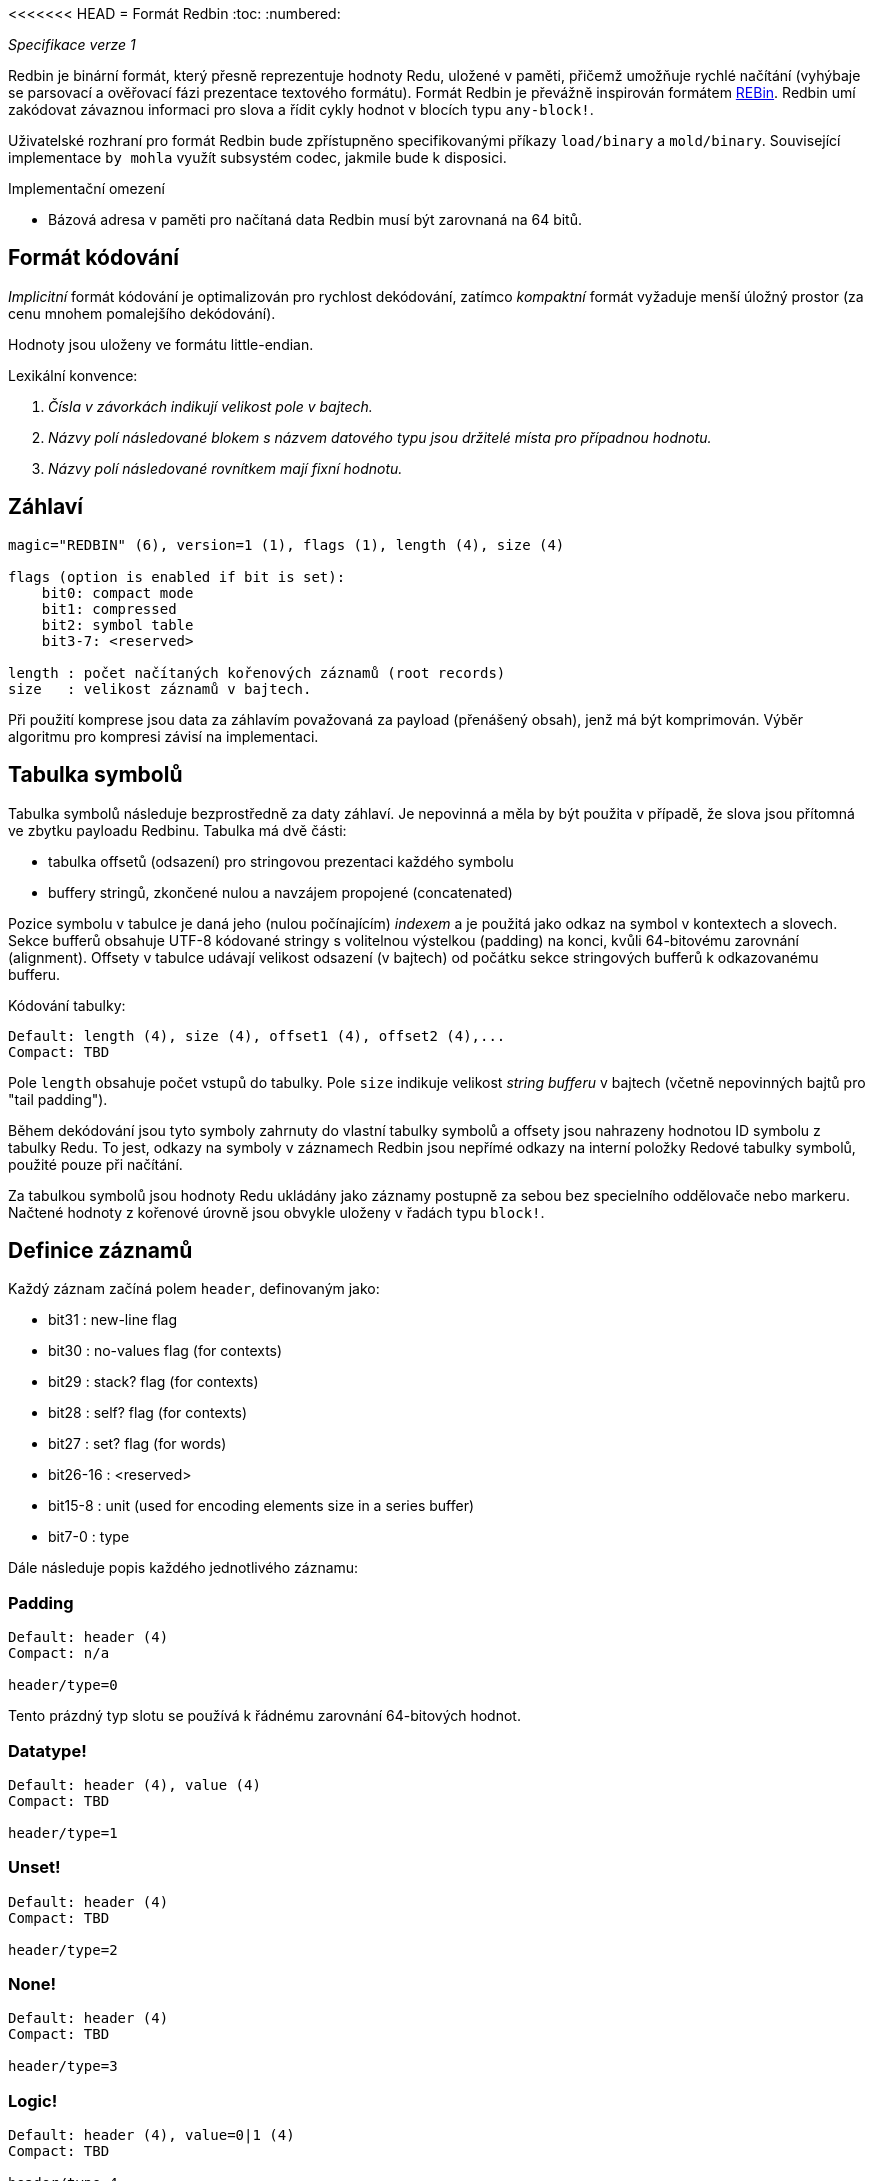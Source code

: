 <<<<<<< HEAD
= Formát Redbin
:toc:
:numbered:

_Specifikace verze 1_

Redbin je binární formát, který přesně reprezentuje hodnoty Redu, uložené v paměti, přičemž umožňuje rychlé načítání (vyhýbaje se parsovací a ověřovací fázi prezentace textového formátu). Formát Redbin je převážně inspirován formátem http://www.rebol.com/article/0044.html[REBin]. Redbin umí zakódovat závaznou informaci pro slova a řídit cykly hodnot v blocích typu `any-block!`.

Uživatelské rozhraní pro formát Redbin bude zpřístupněno specifikovanými příkazy `load/binary` a `mold/binary`. Související implementace `by mohla` využít subsystém codec, jakmile bude k disposici. 

Implementační omezení

* Bázová adresa v paměti pro načítaná data Redbin musí být zarovnaná na 64 bitů.

== Formát kódování

_Implicitní_ formát kódování je optimalizován pro rychlost dekódování, zatímco _kompaktní_ formát vyžaduje menší úložný prostor (za cenu mnohem pomalejšího dekódování).

Hodnoty jsou uloženy ve formátu little-endian.

Lexikální konvence:

. _Čísla v závorkách indikují velikost pole v bajtech._

. _Názvy polí následované blokem s názvem datového typu jsou držitelé místa pro případnou hodnotu._

. _Názvy polí následované rovnítkem mají fixní hodnotu._


== Záhlaví
----
magic="REDBIN" (6), version=1 (1), flags (1), length (4), size (4)

flags (option is enabled if bit is set):
    bit0: compact mode
    bit1: compressed
    bit2: symbol table
    bit3-7: <reserved>
 
length : počet načítaných kořenových záznamů (root records)
size   : velikost záznamů v bajtech.
----

Při použití komprese jsou data za záhlavím považovaná za payload (přenášený obsah), jenž má být komprimován. Výběr algoritmu pro kompresi závisí na implementaci.

== Tabulka symbolů

Tabulka symbolů následuje bezprostředně za daty záhlaví. Je nepovinná a měla by být použita v případě, že slova jsou přítomná ve zbytku payloadu Redbinu. Tabulka má dvě části:

* tabulka offsetů (odsazení) pro stringovou prezentaci každého symbolu
* buffery stringů, zkončené nulou a navzájem propojené (concatenated)

Pozice symbolu v tabulce je daná jeho (nulou počínajícím) _indexem_ a je použitá jako odkaz na symbol v kontextech a slovech.
Sekce bufferů obsahuje UTF-8 kódované stringy s volitelnou výstelkou (padding) na konci, kvůli 64-bitovému zarovnání (alignment). Offsety v tabulce udávají velikost odsazení (v bajtech) od počátku sekce stringových bufferů k odkazovanému bufferu.

Kódování tabulky:

 Default: length (4), size (4), offset1 (4), offset2 (4),...
 Compact: TBD

Pole `length` obsahuje počet vstupů do tabulky. Pole `size` 
indikuje velikost _string bufferu_ v bajtech (včetně nepovinných bajtů pro "tail padding").

Během dekódování jsou tyto symboly zahrnuty do vlastní tabulky symbolů a offsety jsou nahrazeny hodnotou ID symbolu z tabulky Redu. To jest, odkazy na symboly v záznamech Redbin jsou nepřímé odkazy na interní položky Redové tabulky symbolů, použité pouze při načítání.

Za tabulkou symbolů jsou hodnoty Redu ukládány jako záznamy postupně za sebou bez specielního oddělovače nebo markeru. Načtené hodnoty z kořenové úrovně jsou obvykle uloženy v řadách typu `block!`.

== Definice záznamů

Každý záznam začíná polem `header`, definovaným jako:
****
 * bit31    : new-line flag
 * bit30    : no-values flag (for contexts)
 * bit29    : stack? flag    (for contexts)
 * bit28    : self? flag     (for contexts)
 * bit27    : set? flag      (for words)
 * bit26-16 : <reserved>
 * bit15-8  : unit (used for encoding elements size in a series buffer)
 * bit7-0   : type
****
Dále následuje popis každého jednotlivého záznamu:

=== Padding anchor:padding[] 
  
----
Default: header (4)
Compact: n/a

header/type=0
----
Tento prázdný typ slotu se používá k řádnému zarovnání 64-bitových hodnot.


=== Datatype! anchor:datatype[]

----
Default: header (4), value (4)
Compact: TBD

header/type=1
----

=== Unset! anchor:unset[] 

----
Default: header (4)
Compact: TBD

header/type=2
----

=== None! anchor:none[]  

----
Default: header (4)
Compact: TBD

header/type=3
----

=== Logic! anchor:logic[]  

----
Default: header (4), value=0|1 (4)
Compact: TBD

header/type=4
----

=== Block! anchor:block[] 

----
Default: header (4), head (4), length (4), ...
Compact: TBD
 
header/type=5
----

Pole `head` indikuje odsazení reference bloku s použitím indexu, počínajícího nulou. Pole `length` obsahuje počet hodnot, ukládaných v bloku. Hodnoty bloku jednoduše následují za definicí bloku, bez separátorů nebo oddělovačů.

=== Paren! anchor:paren[] 

----
Default: header (4), head (4), length (4), ...
Compact: TBD

header/type=6
----
Stejná pravidla kódování jako pro `block!`.

=== String! anchor:string[] 

----
Default: header (4), head (4), length (4), data (unit*length) [, padding (1-3)]
Compact: TBD

header/type=7
header/unit=1|2|4
----

Pole `head` ná stejný význam jako u bloků. Sub-pole `unit` indikuje formátování řetězce; přípustné jsou pouze hodnoty 1, 2 a 4. Pole `length` obsahuje počet kódových bodů (codepoints), které mají být v řetězci uloženy; podporováno je až 16777215 codepoints (2^24 - 1). Řetězec je kódován ve formátu UCS-1, UCS-2 nebo UCS-4. V poli `length` se neobjeví nulová hodnota. Volitelná výstelka (padding) o velikosti 1 až 3 nulových bajtů (NUL bytes) zarovná konec záznamu typu `string!` s 32-bitovou hranicí.

=== File! anchor:file[]  

----
Default: header (4), head (4), length (4), data (unit*length)
Compact: TBD

header/type=8
header/unit=1|2|4
----
Tatáž pravidla kódování jako u záznamu `string!.

=== Url! anchor:url[] 

----
Default: header (4), head (4), length (4), data (unit*length)
Compact: TBD

header/type=9
header/unit=1|2|4
----
Tatáž pravidla kódování jako u záznamu `string!.

=== Char! anchor:char[]  

----
Default: header (4), value (4)
Compact: TBD
 
header/type=10
----

=== Integer! anchor:integer[] 

----
Default: header (4), value (4)
Compact: TBD

header/type=11
----

=== Float! anchor:float[] 

----
Default: [padding=0 (4),] header (4), value (8)
Compact: TBD

header/type=12
---- 
Volitelné výstelkové (padding) pole je přidáno kvůli řádnému zarovnání offsetu pole `value` k 64-bitové hranici.

=== Context! anchor:context[] 

----
Default: header (4), length (4), symbol1 (4), symbol2 (4),..., value1 [any-type!], value2 [any-type!], ...
Compact: TBD

header/type=14
header/no-values=0|1
header/stack?=0|1
header/self?=0|1
----

Kontexty jsou Redové hodnoty, interně používané některými datovými typy jako `function!`, `object!` a odvozenými typy. Kontext obsahuje dvě související tabulky. První je seznam slov (word entries) v kontextu, reprezentovaných jako odkazy na symboly. Druhá tabulka obsahuje seznam přiřazených hodnot pro symboly v první tabulce. Pole  `length` indikuje počet záznamů v kontextu. Tyto záznamy mohou existovat pouze na kořenové úrovni, nelze je nořit jeden do druhého. Je-li nastaven flag `no-values`, znamená to, že za symboly nejsou žádné hodnoty (empty context). Je-li nastaven flag `stack?`, potom jsou hodnoty alokovány na paměti "stack" místo na paměti "heap". Flag `self?` se používá k indikaci, že je kontext schopen zacházet i se slovem, které odkazuje samo na sebe (`self` v objektech).

=== Word! anchor:word[]

----
Default: header (4), symbol (4), context (4), index (4)
Compact: TBD

header/type=15
header/set?=0|1
----
Pole `context` je offset od začátku sekce záznamů v souboru Redbin, odkazující na hodnotu typu `context!`. Kontext musí být umístěn před záznamem slova v seznamu záznamů Redbinu. Jestliže se `context` rovná -1, odkazuje na globální context.

Je-li definováno pole `set?`, je tento záznam následován záznamem s hodnotou typu `any-value!` a tato hodnota bude dekodérem ve správném kontextu přiřazena ke slovu. Toto vytváří dvojici name/value, umožňující adhoc kódování hodnot jednotlivých slov, když poskytnutí sekvence hodnot pro daný kontext je příliš nákladné (většinou pro dvojice name/value v globálním kontextu).

=== Set-word! anchor:set-word[] 
----
Default: header (4), symbol (4), context (4), index (4)
Compact: TBD

header/type=16
----
Stejně jako pro `word!`.

=== Lit-word! anchor:lit-word[] 

----
Default: header (4), symbol (4), context (4), index (4)
Compact: TBD

header/type=17
----
Stejně jako pro `word!`.

=== Get-word! anchor:get-word[] 
----
Default: header (4), symbol (4), context (4), index (4)
Compact: TBD

header/type=18
----
Stejně jako pro `word!`.

=== Refinement! anchor:refinement[]   
----
Default: header (4), symbol (4), context (4), index (4)
Compact: TBD

header/type=19
----
Stejně jako pro `word!`.

=== Issue! anchor:issue[]  
----
Default: header (4), symbol (4)
Compact: TBD

header/type=20
----

=== Native! anchor:native[]  
----
Default: header (4), ID (4), spec [block!]
Compact: TBD

header/type=21
----
`ID` je offset do interní skokové tabulky `natives/table`.


=== Action! anchor:action[]
---- 
Default: header (4), ID (4), spec [block!]
Compact: TBD

header/type=22
---- 
`ID` je offset do interní skokové tabulky `actions/table`.

=== Op! anchor:op[] 
----
Default: header (4), symbol (4), 
Compact: TBD

header/type=23
----
`symbol` reprezentuje jméno action, native nebo function (pouze z globálního kontextu), použité jako zdroj pro tuto hodnotu op!. 


=== Function! anchor:function[]  
----
Default: header (4), context [context!], spec [block!], body [block!], args [block!], obj-ctx [context!]
Compact: TBD

header/type=24
----

=== Path! anchor:path[] 
----
Default: header (4), head (4), length (4), ...
Compact: TBD

header/type=25
----
Stejná pravidla kódování jako pro `block!`.

=== Lit-path! anchor:lit-path[] 
----
Default: header (4), head (4), length (4), ...
Compact: TBD

header/type=26
----
Stejná pravidla kódování jako pro `block!`.

=== Set-path! anchor:set-path[] 
----
Default: header (4), head (4), length (4), ...
Compact: TBD

header/type=27
----
Stejná pravidla kódování jako pro `block!`.

=== Get-path! anchor:get-path[] 
----
Default: header (4), head (4), length (4), ...
Compact: TBD

header/type=28
----
Stejná pravidla kódování jako pro `block!`.

=== Bitset! anchor:bitset[] 
----
Default: header (4), length (4), bits (length)
Compact: TBD

header/type=30
----
Pole `length` indikuje počet uložených bitů, zaokrouhlený nahoru na násobek 8. Bity představují paměťová uložiště pro buffer řad typu `bitset!`. Pořadí bajtů je zachováno. Pole `bits` se doplňuje potřebným počtem nul (padding) pro zarovnání dalšího 32-bitového záznamu.

=== Point! anchor:point[]  
----
Default: header (4), x (4), y (4), z (4)
Compact: TBD

header/type=31
----

=== Object! anchor:object[]  
----
Default: header (4), context [reference!], class-id (4), on-set-idx (4), on-set-arity (4)
Compact: TBD

header/type=32
----
Pole `on-set-idx` indikuje offset údaje `on-change*` v tabulce kontextových hodnot. Pole `on-set-arity` ukládá aritu dané funkce.

=== Typeset! anchor:typeset[]
----
Default: header (4), array1 (4), array2 (4), array3 (4)
Compact: TBD
 
header/type=33
----

=== Error! anchor:error[]  
----
Default: header (4), context [reference!]
Compact: TBD

header/type=34
----

=== Vector! anchor:vector[]  
----
Default: header (4), head (4), length (4), values (unit*length)
Compact: TBD

header/type=35
----
Pole `unit` indikuje velikost elementu vektoru, danou hodnotami: 1, 2, 4 nebo 8 bajtů. Pole `values` uchovává seznam hodnot. Hodnoty musí být doplněný nulovými bajty pro zarovnání dalšího záznamu s 32-bitové hranici (je-li `unit` roven 1 nebo 2).

=== Pair! anchor:pair[] 
----
Default: header (4), x (4), y (4)
Compact: TBD

header/type=37
---- 

=== Percent! anchor:percent[] 
---- 
Default: [padding=0 (4),] header (4), value (8)
Compact: TBD

header/type=38
---- 
Procentní hodnota je uložena jako 64-bitový float. Volitelné pole `padding` (výstelka) je přidáno pro řádné přisazení pole `value` k 64-bitové mezi.

=== Tuple! anchor:tuple[]   
----   
Default: header (4), array1 (4), array2 (4), array3 (4)
Compact: TBD

header/type=39
---- 

=== Map! anchor:map[]  
---- 
Default: header (4), length (4), ...
Compact: TBD

header/type=40
---- 
Pole `length` obsahuje počet elementů (klíče + hodnoty), které mají být uloženy v mapě. Elementy mapy jednoduše sledují definici délky; žádné separátory nebo vymezovače nejsou požadovány.

=== Binary! anchor:binary[] 
---- 
Default: header (4), head (4), length (4), ...
Compact: TBD

header/type=41
---- 
Stejná pravidla kódování jako pro `block!`

=== Time! anchor:time[] 
---- 
Default: [padding=0 (4),] header (4), value (8)
Compact: TBD

header/type=43
---- 
Časová hodota je uložena jako 64-bitový float. Volitelné pole výstelky (padding) je přidáno za účelem řádného přiřazení pole `value` k 64-bitové mezi.

=== Tag! anchor:tag[] 
----  
Default: header (4), head (4), length (4), data (unit*length)
Compact: TBD

header/type=44
header/unit=1|2|4
---- 
Stejná pravidla kódování jako pro `string!`.

=== Email! anchor:email[] 
---- 
Default: header (4), head (4), length (4), data (unit*length)
Compact: TBD

header/type=45
header/unit=1|2|4
----
Stejná pravidla kódování jako pro `string!`.

=== Date! anchor:date[] 
----
Default: header (4), date (4), time (8)
Compact: TBD

header/type=47
----
Datum je vložen do 32-bitové hodnoty typu integer! (stejně jako u`red-date!`). Časový údaj je uložen jako 64-bitový float.

=== Money! anchor:money[] 

----
Default: header (4), currency (1), amount (11)
Compact: TBD

header/type=49
header/sign=1|0 (bit 14)
----

TBTL: `amount` is a sequence of nibbles representing the money integral and decimal part (22 digits) in network byte order. If `sign` is set, the amount is interpreted as negative. `currency` is an integer value (0 for generic money, < 255 for existing currency code).

=== Ref! anchor:ref[]

----
Default: header (4), head (4), length (4), data (unit*length)
Compact: TBD

header/type=50
header/unit=1|2|4
----

Tatáž pravidla kódování jako pro `string!`.

=== Reference! anchor: reference[] 
---- 
Default: header (4), count (4), index1 (4), index2 (4), ...
Compact: TBD

header/type=255
---- 
Tento speciální typ záznamu ukládá odkaz k již načtené hodnotě typu `any-block!` nebo `object!`. To umožňuje ukládání cyklů v Redbinu. Odkaz je vytvořen z cesty k načtené hodnotě (za předpokladu, že kořenové hodnoty jsou uloženy v bloku). Každé pole `index` ukazuje na řadu nebo na hodnotu objektu, k němuž se má postupně přejít. Pole `count` indikuje počet indexů, jimiž se má projít. Má-li být jeden z indexů aplikován na objekt, pak odkazuje na odpovídající pole objektu (0 => 1. pole, 1 => 2. pole, ...). Všechny indexy počínají nulou.

=======
= Formát Redbin
:toc:
:numbered:

_Specifikace verze 1_

Redbin je binární formát, který přesně reprezentuje hodnoty Redu, uložené v paměti, přičemž umožňuje rychlé načítání (vyhýbaje se parsovací a ověřovací fázi prezentace textového formátu). Formát Redbin je převážně inspirován formátem http://www.rebol.com/article/0044.html[REBin]. Redbin umí zakódovat závaznou informaci pro slova a řídit cykly hodnot v blocích typu `any-block!`.

Uživatelské rozhraní pro formát Redbin bude zpřístupněno specifikovanými příkazy `load/binary` a `mold/binary`. Související implementace `by mohla` využít subsystém codec, jakmile bude k disposici. 

Implementační omezení

* Bázová adresa v paměti pro načítaná data Redbin musí být zarovnaná na 64 bitů.

== Formát kódování

_Implicitní_ formát kódování je optimalizován pro rychlost dekódování, zatímco _kompaktní_ formát vyžaduje menší úložný prostor (za cenu mnohem pomalejšího dekódování).

Hodnoty jsou uloženy ve formátu little-endian.

Lexikální konvence:

. _Čísla v závorkách indikují velikost pole v bajtech._

. _Názvy polí následované blokem s názvem datového typu jsou držitelé místa pro případnou hodnotu._

. _Názvy polí následované rovnítkem mají fixní hodnotu._


== Záhlaví
----
magic="REDBIN" (6), version=1 (1), flags (1), length (4), size (4)

flags (option is enabled if bit is set):
    bit0: compact mode
    bit1: compressed
    bit2: symbol table
    bit3-7: <reserved>
 
length : počet načítaných kořenových záznamů (root records)
size   : velikost záznamů v bajtech.
----

Při použití komprese jsou data za záhlavím považovaná za payload (přenášený obsah), jenž má být komprimován. Výběr algoritmu pro kompresi závisí na implementaci.

== Tabulka symbolů

Tabulka symbolů následuje bezprostředně za daty záhlaví. Je nepovinná a měla by být použita v případě, že slova jsou přítomná ve zbytku payloadu Redbinu. Tabulka má dvě části:

* tabulka offsetů (odsazení) pro stringovou prezentaci každého symbolu
* buffery stringů, zkončené nulou a navzájem propojené (concatenated)

Pozice symbolu v tabulce je daná jeho (nulou počínajícím) _indexem_ a je použitá jako odkaz na symbol v kontextech a slovech.
Sekce bufferů obsahuje UTF-8 kódované stringy s volitelnou výstelkou (padding) na konci, kvůli 64-bitovému zarovnání (alignment). Offsety v tabulce udávají velikost odsazení (v bajtech) od počátku sekce stringových bufferů k odkazovanému bufferu.

Kódování tabulky:

 Default: length (4), size (4), offset1 (4), offset2 (4),...
 Compact: TBD

Pole `length` obsahuje počet vstupů do tabulky. Pole `size` 
indikuje velikost _string bufferu_ v bajtech (včetně nepovinných bajtů pro "tail padding").

Během dekódování jsou tyto symboly zahrnuty do vlastní tabulky symbolů a offsety jsou nahrazeny hodnotou ID symbolu z tabulky Redu. To jest, odkazy na symboly v záznamech Redbin jsou nepřímé odkazy na interní položky Redové tabulky symbolů, použité pouze při načítání.

Za tabulkou symbolů jsou hodnoty Redu ukládány jako záznamy postupně za sebou bez specielního oddělovače nebo markeru. Načtené hodnoty z kořenové úrovně jsou obvykle uloženy v řadách typu `block!`.

== Definice záznamů

Každý záznam začíná polem `header`, definovaným jako:
****
 * bit31    : new-line flag
 * bit30    : no-values flag (for contexts)
 * bit29    : stack? flag    (for contexts)
 * bit28    : self? flag     (for contexts)
 * bit27    : set? flag      (for words)
 * bit26-16 : <reserved>
 * bit15-8  : unit (used for encoding elements size in a series buffer)
 * bit7-0   : type
****
Dále následuje popis každého jednotlivého záznamu:

=== Padding anchor:padding[] 
  
----
Default: header (4)
Compact: n/a

header/type=0
----
Tento prázdný typ slotu se používá k řádnému zarovnání 64-bitových hodnot.


=== Datatype! anchor:datatype[]

----
Default: header (4), value (4)
Compact: TBD

header/type=1
----

=== Unset! anchor:unset[] 

----
Default: header (4)
Compact: TBD

header/type=2
----

=== None! anchor:none[]  

----
Default: header (4)
Compact: TBD

header/type=3
----

=== Logic! anchor:logic[]  

----
Default: header (4), value=0|1 (4)
Compact: TBD

header/type=4
----

=== Block! anchor:block[] 

----
Default: header (4), head (4), length (4), ...
Compact: TBD
 
header/type=5
----

Pole `head` indikuje odsazení reference bloku s použitím indexu, počínajícího nulou. Pole `length` obsahuje počet hodnot, ukládaných v bloku. Hodnoty bloku jednoduše následují za definicí bloku, bez separátorů nebo oddělovačů.

=== Paren! anchor:paren[] 

----
Default: header (4), head (4), length (4), ...
Compact: TBD

header/type=6
----
Stejná pravidla kódování jako pro `block!`.

=== String! anchor:string[] 

----
Default: header (4), head (4), length (4), data (unit*length) [, padding (1-3)]
Compact: TBD

header/type=7
header/unit=1|2|4
----

Pole `head` ná stejný význam jako u bloků. Sub-pole `unit` indikuje formátování řetězce; přípustné jsou pouze hodnoty 1, 2 a 4. Pole `length` obsahuje počet kódových bodů (codepoints), které mají být v řetězci uloženy; podporováno je až 16777215 codepoints (2^24 - 1). Řetězec je kódován ve formátu UCS-1, UCS-2 nebo UCS-4. V poli `length` se neobjeví nulová hodnota. Volitelná výstelka (padding) o velikosti 1 až 3 nulových bajtů (NUL bytes) zarovná konec záznamu typu `string!` s 32-bitovou hranicí.

=== File! anchor:file[]  

----
Default: header (4), head (4), length (4), data (unit*length)
Compact: TBD

header/type=8
header/unit=1|2|4
----
Tatáž pravidla kódování jako u záznamu `string!.

=== Url! anchor:url[] 

----
Default: header (4), head (4), length (4), data (unit*length)
Compact: TBD

header/type=9
header/unit=1|2|4
----
Tatáž pravidla kódování jako u záznamu `string!.

=== Char! anchor:char[]  

----
Default: header (4), value (4)
Compact: TBD
 
header/type=10
----

=== Integer! anchor:integer[] 

----
Default: header (4), value (4)
Compact: TBD

header/type=11
----

=== Float! anchor:float[] 

----
Default: [padding=0 (4),] header (4), value (8)
Compact: TBD

header/type=12
---- 
Volitelné výstelkové (padding) pole je přidáno kvůli řádnému zarovnání offsetu pole `value` k 64-bitové hranici.

=== Context! anchor:context[] 

----
Default: header (4), length (4), symbol1 (4), symbol2 (4),..., value1 [any-type!], value2 [any-type!], ...
Compact: TBD

header/type=14
header/no-values=0|1
header/stack?=0|1
header/self?=0|1
----

Kontexty jsou Redové hodnoty, interně používané některými datovými typy jako `function!`, `object!` a odvozenými typy. Kontext obsahuje dvě související tabulky. První je seznam slov (word entries) v kontextu, reprezentovaných jako odkazy na symboly. Druhá tabulka obsahuje seznam přiřazených hodnot pro symboly v první tabulce. Pole  `length` indikuje počet záznamů v kontextu. Tyto záznamy mohou existovat pouze na kořenové úrovni, nelze je nořit jeden do druhého. Je-li nastaven flag `no-values`, znamená to, že za symboly nejsou žádné hodnoty (empty context). Je-li nastaven flag `stack?`, potom jsou hodnoty alokovány na paměti "stack" místo na paměti "heap". Flag `self?` se používá k indikaci, že je kontext schopen zacházet i se slovem, které odkazuje samo na sebe (`self` v objektech).

=== Word! anchor:word[]

----
Default: header (4), symbol (4), context (4), index (4)
Compact: TBD

header/type=15
header/set?=0|1
----
Pole `context` je offset od začátku sekce záznamů v souboru Redbin, odkazující na hodnotu typu `context!`. Kontext musí být umístěn před záznamem slova v seznamu záznamů Redbinu. Jestliže se `context` rovná -1, odkazuje na globální context.

Je-li definováno pole `set?`, je tento záznam následován záznamem s hodnotou typu `any-value!` a tato hodnota bude dekodérem ve správném kontextu přiřazena ke slovu. Toto vytváří dvojici name/value, umožňující adhoc kódování hodnot jednotlivých slov, když poskytnutí sekvence hodnot pro daný kontext je příliš nákladné (většinou pro dvojice name/value v globálním kontextu).

=== Set-word! anchor:set-word[] 
----
Default: header (4), symbol (4), context (4), index (4)
Compact: TBD

header/type=16
----
Stejně jako pro `word!`.

=== Lit-word! anchor:lit-word[] 

----
Default: header (4), symbol (4), context (4), index (4)
Compact: TBD

header/type=17
----
Stejně jako pro `word!`.

=== Get-word! anchor:get-word[] 
----
Default: header (4), symbol (4), context (4), index (4)
Compact: TBD

header/type=18
----
Stejně jako pro `word!`.

=== Refinement! anchor:refinement[]   
----
Default: header (4), symbol (4), context (4), index (4)
Compact: TBD

header/type=19
----
Stejně jako pro `word!`.

=== Issue! anchor:issue[]  
----
Default: header (4), symbol (4)
Compact: TBD

header/type=20
----

=== Native! anchor:native[]  
----
Default: header (4), ID (4), spec [block!]
Compact: TBD

header/type=21
----
`ID` je offset do interní skokové tabulky `natives/table`.


=== Action! anchor:action[]
---- 
Default: header (4), ID (4), spec [block!]
Compact: TBD

header/type=22
---- 
`ID` je offset do interní skokové tabulky `actions/table`.

=== Op! anchor:op[] 
----
Default: header (4), symbol (4), 
Compact: TBD

header/type=23
----
`symbol` reprezentuje jméno action, native nebo function (pouze z globálního kontextu), použité jako zdroj pro tuto hodnotu op!. 


=== Function! anchor:function[]  
----
Default: header (4), context [context!], spec [block!], body [block!], args [block!], obj-ctx [context!]
Compact: TBD

header/type=24
----

=== Path! anchor:path[] 
----
Default: header (4), head (4), length (4), ...
Compact: TBD

header/type=25
----
Stejná pravidla kódování jako pro `block!`.

=== Lit-path! anchor:lit-path[] 
----
Default: header (4), head (4), length (4), ...
Compact: TBD

header/type=26
----
Stejná pravidla kódování jako pro `block!`.

=== Set-path! anchor:set-path[] 
----
Default: header (4), head (4), length (4), ...
Compact: TBD

header/type=27
----
Stejná pravidla kódování jako pro `block!`.

=== Get-path! anchor:get-path[] 
----
Default: header (4), head (4), length (4), ...
Compact: TBD

header/type=28
----
Stejná pravidla kódování jako pro `block!`.

=== Bitset! anchor:bitset[] 
----
Default: header (4), length (4), bits (length)
Compact: TBD

header/type=30
----
Pole `length` indikuje počet uložených bitů, zaokrouhlený nahoru na násobek 8. Bity představují paměťová uložiště pro buffer řad typu `bitset!`. Pořadí bajtů je zachováno. Pole `bits` se doplňuje potřebným počtem nul (padding) pro zarovnání dalšího 32-bitového záznamu.

=== Point! anchor:point[]  
----
Default: header (4), x (4), y (4), z (4)
Compact: TBD

header/type=31
----

=== Object! anchor:object[]  
----
Default: header (4), context [reference!], class-id (4), on-set-idx (4), on-set-arity (4)
Compact: TBD

header/type=32
----
Pole `on-set-idx` indikuje offset údaje `on-change*` v tabulce kontextových hodnot. Pole `on-set-arity` ukládá aritu dané funkce.

=== Typeset! anchor:typeset[]
----
Default: header (4), array1 (4), array2 (4), array3 (4)
Compact: TBD
 
header/type=33
----

=== Error! anchor:error[]  
----
Default: header (4), context [reference!]
Compact: TBD

header/type=34
----

=== Vector! anchor:vector[]  
----
Default: header (4), head (4), length (4), values (unit*length)
Compact: TBD

header/type=35
----
Pole `unit` indikuje velikost elementu vektoru, danou hodnotami: 1, 2, 4 nebo 8 bajtů. Pole `values` uchovává seznam hodnot. Hodnoty musí být doplněný nulovými bajty pro zarovnání dalšího záznamu s 32-bitové hranici (je-li `unit` roven 1 nebo 2).

=== Pair! anchor:pair[] 
----
Default: header (4), x (4), y (4)
Compact: TBD

header/type=37
---- 

=== Percent! anchor:percent[] 
---- 
Default: [padding=0 (4),] header (4), value (8)
Compact: TBD

header/type=38
---- 
Procentní hodnota je uložena jako 64-bitový float. Volitelné pole `padding` (výstelka) je přidáno pro řádné přisazení pole `value` k 64-bitové mezi.

=== Tuple! anchor:tuple[]   
----   
Default: header (4), array1 (4), array2 (4), array3 (4)
Compact: TBD

header/type=39
---- 

=== Map! anchor:map[]  
---- 
Default: header (4), length (4), ...
Compact: TBD

header/type=40
---- 
Pole `length` obsahuje počet elementů (klíče + hodnoty), které mají být uloženy v mapě. Elementy mapy jednoduše sledují definici délky; žádné separátory nebo vymezovače nejsou požadovány.

=== Binary! anchor:binary[] 
---- 
Default: header (4), head (4), length (4), ...
Compact: TBD

header/type=41
---- 
Stejná pravidla kódování jako pro `block!`

=== Time! anchor:time[] 
---- 
Default: [padding=0 (4),] header (4), value (8)
Compact: TBD

header/type=43
---- 
Časová hodota je uložena jako 64-bitový float. Volitelné pole výstelky (padding) je přidáno za účelem řádného přiřazení pole `value` k 64-bitové mezi.

=== Tag! anchor:tag[] 
----  
Default: header (4), head (4), length (4), data (unit*length)
Compact: TBD

header/type=44
header/unit=1|2|4
---- 
Stejná pravidla kódování jako pro `string!`.

=== Email! anchor:email[] 
---- 
Default: header (4), head (4), length (4), data (unit*length)
Compact: TBD

header/type=45
header/unit=1|2|4
----
Stejná pravidla kódování jako pro `string!`.

=== Date! anchor:date[] 
----
Default: header (4), date (4), time (8)
Compact: TBD

header/type=47
----
Datum je vložen do 32-bitové hodnoty typu integer! (stejně jako u`red-date!`). Časový údaj je uložen jako 64-bitový float.

=== Money! anchor:money[] 

----
Default: header (4), currency (1), amount (11)
Compact: TBD

header/type=49
header/sign=1|0 (bit 14)
----

TBTL: `amount` is a sequence of nibbles representing the money integral and decimal part (22 digits) in network byte order. If `sign` is set, the amount is interpreted as negative. `currency` is an integer value (0 for generic money, < 255 for existing currency code).

=== Ref! anchor:ref[]

----
Default: header (4), head (4), length (4), data (unit*length)
Compact: TBD

header/type=50
header/unit=1|2|4
----

Tatáž pravidla kódování jako pro `string!`.

=== Reference! anchor: reference[] 
---- 
Default: header (4), count (4), index1 (4), index2 (4), ...
Compact: TBD

header/type=255
---- 
Tento speciální typ záznamu ukládá odkaz k již načtené hodnotě typu `any-block!` nebo `object!`. To umožňuje ukládání cyklů v Redbinu. Odkaz je vytvořen z cesty k načtené hodnotě (za předpokladu, že kořenové hodnoty jsou uloženy v bloku). Každé pole `index` ukazuje na řadu nebo na hodnotu objektu, k němuž se má postupně přejít. Pole `count` indikuje počet indexů, jimiž se má projít. Má-li být jeden z indexů aplikován na objekt, pak odkazuje na odpovídající pole objektu (0 => 1. pole, 1 => 2. pole, ...). Všechny indexy počínají nulou.

>>>>>>> c21820bef3ac019d5a0db3f1b488bdff96260aa5

